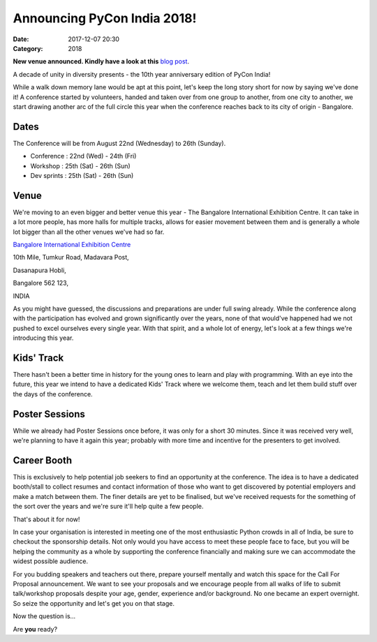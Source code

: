 Announcing PyCon India 2018!
############################

:Date: 2017-12-07 20:30
:Category: 2018

**New venue announced. Kindly have a look at this** `blog post <https://in.pycon.org/blog/2018/pycon-india-2018-reschedule.html>`_.

A decade of unity in diversity presents - the 10th year anniversary edition of
PyCon India!

While a walk down memory lane would be apt at this point, let's keep the long
story short for now by saying we've done it! A conference started by volunteers,
handed and taken over from one group to another, from one city to another, we
start drawing another arc of the full circle this year when the conference
reaches back to its city of origin - Bangalore.

Dates
-----

The Conference will be from August 22nd (Wednesday) to 26th (Sunday).

- Conference  : 22nd (Wed) - 24th (Fri)
- Workshop    : 25th (Sat) - 26th (Sun)
- Dev sprints : 25th (Sat) - 26th (Sun)

Venue
-----

We're moving to an even bigger and better venue this year - The Bangalore
International Exhibition Centre. It can take in a lot more people, has more
halls for multiple tracks, allows for easier movement between them and is
generally a whole lot bigger than all the other venues we've had so far.

`Bangalore International Exhibition Centre <http://biec.in/>`_

10th Mile, Tumkur Road, Madavara Post,

Dasanapura Hobli,

Bangalore 562 123,

INDIA


As you might have guessed, the discussions and preparations are under full swing
already. While the conference along with the participation has evolved and grown
significantly over the years, none of that would've happened had we not pushed
to excel ourselves every single year. With that spirit, and a whole lot of
energy, let's look at a few things we're introducing this year.

Kids' Track
-----------

There hasn't been a better time in history for the young ones to learn and play
with programming. With an eye into the future, this year we intend to have a
dedicated Kids' Track where we welcome them, teach and let them build stuff over
the days of the conference.

Poster Sessions
---------------

While we already had Poster Sessions once before, it was only for a short 30
minutes. Since it was received very well, we're planning to have it again this
year; probably with more time and incentive for the presenters to get involved.

Career Booth
------------

This is exclusively to help potential job seekers to find an opportunity at the
conference. The idea is to have a dedicated booth/stall to collect resumes and
contact information of those who want to get discovered by potential employers
and make a match between them. The finer details are yet to be finalised, but
we've received requests for the something of the sort over the years and we're
sure it'll help quite a few people.

That's about it for now!

In case your organisation is interested in meeting one of the most enthusiastic
Python crowds in all of India, be sure to checkout the sponsorship details. Not
only would you have access to meet these people face to face, but you will be
helping the community as a whole by supporting the conference financially and
making sure we can accommodate the widest possible audience.

For you budding speakers and teachers out there, prepare yourself mentally and
watch this space for the Call For Proposal announcement. We want to see your
proposals and we encourage people from all walks of life to submit talk/workshop
proposals despite your age, gender, experience and/or background. No one became
an expert overnight. So seize the opportunity and let's get you on that stage.

Now the question is...

Are **you** ready?
